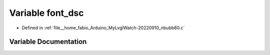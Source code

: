 .. _exhale_variable_nbubb80_8c_1a91eb1ede9d32223e5e6e0285b6716e2a:

Variable font_dsc
=================

- Defined in :ref:`file__home_fabio_Arduino_MyLvglWatch-20220910_nbubb80.c`


Variable Documentation
----------------------


.. doxygenvariable:: font_dsc
   :project: MyLVGLWatch
